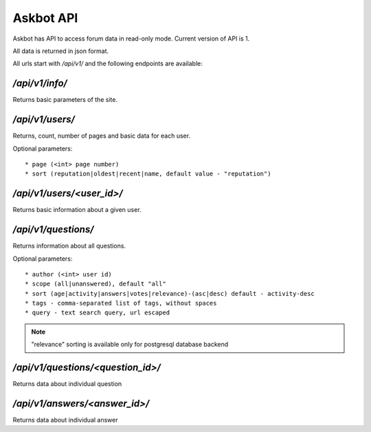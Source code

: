 ==========
Askbot API
==========

Askbot has API to access forum data in read-only mode.
Current version of API is 1.

All data is returned in json format.

All urls start with `/api/v1/` and the following endpoints are available:

`/api/v1/info/`
---------------
Returns basic parameters of the site.

`/api/v1/users/`
----------------
Returns, count, number of pages and basic data for each user.

Optional parameters::

* page (<int> page number)
* sort (reputation|oldest|recent|name, default value - "reputation")

`/api/v1/users/<user_id>/`
--------------------------
Returns basic information about a given user.

`/api/v1/questions/`
--------------------
Returns information about all questions.

Optional parameters::

* author (<int> user id) 
* scope (all|unanswered), default "all"
* sort (age|activity|answers|votes|relevance)-(asc|desc) default - activity-desc
* tags - comma-separated list of tags, without spaces
* query - text search query, url escaped

.. note::
    "relevance" sorting is available only for postgresql database backend

`/api/v1/questions/<question_id>/`
----------------------------------
Returns data about individual question

`/api/v1/answers/<answer_id>/`
----------------------------------
Returns data about individual answer
